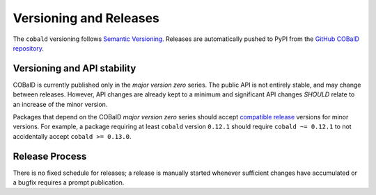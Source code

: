 =======================
Versioning and Releases
=======================

The ``cobald`` versioning follows `Semantic Versioning`_.
Releases are automatically pushed to PyPI from the `GitHub COBalD repository`_.

Versioning and API stability
============================

COBalD is currently published only in the *major version zero* series.
The public API is not entirely stable, and may change between releases.
However, API changes are already kept to a minimum and
significant API changes *SHOULD* relate to an increase of the minor version.

Packages that depend on the COBalD *major version zero* series should
accept `compatible release`_ versions for minor versions.
For example, a package requiring at least ``cobald`` version ``0.12.1`` should
require ``cobald ~= 0.12.1`` to not accidentally accept ``cobald >= 0.13.0``.

Release Process
===============

There is no fixed schedule for releases;
a release is manually started whenever sufficient changes have accumulated
or a bugfix requires a prompt publication.

.. _`Semantic Versioning`: https://semver.org
.. _`GitHub COBalD repository`: https://github.com/MatterMiners/cobald
.. _`compatible release`: https://www.python.org/dev/peps/pep-0440/#compatible-release